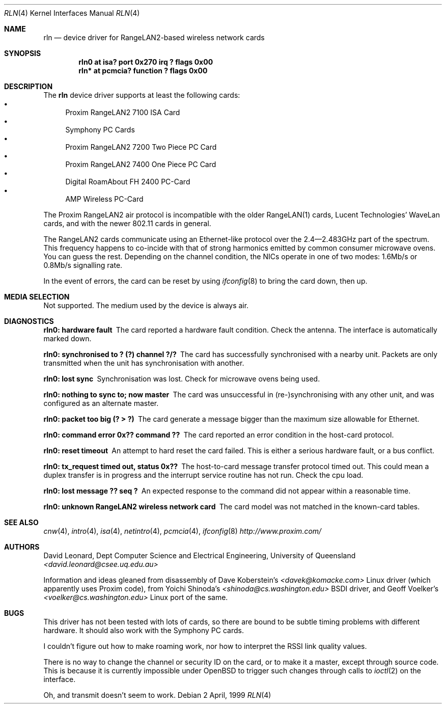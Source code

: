 .\"	$OpenBSD: rln.4,v 1.14 2002/09/26 07:55:40 miod Exp $
.\"
.\" David Leonard <d@openbsd.org>, 1999. Public Domain.
.\"
.\" Driver for the Proxim RangeLAN2 wireless network adaptor.
.\"
.\" Information and ideas gleaned from disassembly of Dave Koberstein's
.\" <davek@komacke.com> Linux driver (apparently based on Proxim source),
.\" from Yoichi Shinoda's <shinoda@cs.washington.edu> BSDI driver, and
.\" Geoff Voelker's <voelker@cs.washington.edu> Linux port of the same.
.\"
.\" 
.Dd 2 April, 1999
.Dt RLN 4
.Os
.Sh NAME
.Nm rln
.Nd device driver for RangeLAN2-based wireless network cards
.Sh SYNOPSIS
.Cd "rln0 at isa? port 0x270 irq ? flags 0x00"
.\" .Cd "rln* at isapnp? flags 0x00"
.Cd "rln* at pcmcia? function ? flags 0x00"
.Sh DESCRIPTION
The
.Nm
device driver supports at least the following cards:
.Bl -bullet -compact
.It
Proxim RangeLAN2 7100 ISA Card
.\" .It
.\" Proxim RangeLAN2 630x Mini ISA OEM Module
.\" .It
.\" Proxim RangeLAN2 633x Micro design-in module
.It
Symphony PC Cards
.\" .It
.\" Symphony PnP ISA Card
.It
Proxim RangeLAN2 7200 Two Piece PC Card
.It
Proxim RangeLAN2 7400 One Piece PC Card
.It
Digital RoamAbout FH 2400 PC-Card
.It
AMP Wireless PC-Card
.El
.Pp
The Proxim RangeLAN2 air protocol is incompatible with the older
RangeLAN(1) cards, Lucent Technologies' WaveLan cards, and with
the newer 802.11 cards in general.
.Pp
The RangeLAN2 cards communicate using an Ethernet-like protocol
over the 2.4\(em2.483GHz part of the spectrum.
This frequency happens to co-incide with that of strong harmonics emitted
by common consumer microwave ovens.
You can guess the rest.
Depending on the channel condition, the NICs operate in one of two
modes: 1.6Mb/s or 0.8Mb/s signalling rate.
.\" .Sh CONFIGURATION
.\" Because there is no reliable way to determine between
.\" the different types of cards listed above,
.\" the following flags can be specified in the kernel config file:
.\" .Pp
.\" .Bl -tag -offset indent -width 10n -compact
.\" .It RangeLAN2 630x series (Mini ISA)
.\" .Cd flags 1
.\" .It RangeLAN2 633x series (Micro ISA)
.\" .Cd flags 3
.\" .It Symphony PnP ISA
.\" .Cd flags 3
.\" .El
.\" .Pp
.\" Flags can be omitted for devices not listed here, and PC-Card devices.
.Pp
In the event of errors, the card can be reset by using
.Xr ifconfig 8
to bring the card down, then up.
.Sh MEDIA SELECTION
Not supported.
The medium used by the device is always air.
.Sh DIAGNOSTICS
.Bl -diag
.It "rln0: hardware fault"
The card reported a hardware fault condition.
Check the antenna.
The interface is automatically marked down.
.It "rln0: synchronised to ? (?) channel ?/?"
The card has successfully synchronised with a nearby unit.
Packets are only transmitted when the unit has synchronisation with
another.
.It "rln0: lost sync"
Synchronisation was lost.
Check for microwave ovens being used.
.It "rln0: nothing to sync to; now master"
The card was unsuccessful in (re-)synchronising with any other unit,
and was configured as an alternate master.
.It "rln0: packet too big (? > ?)"
The card generate a message bigger than the maximum size allowable for Ethernet.
.It "rln0: command error 0x?? command ??"
The card reported an error condition in the host-card protocol.
.It "rln0: reset timeout"
An attempt to hard reset the card failed.
This is either a serious hardware fault, or a bus conflict.
.It "rln0: tx_request timed out, status 0x??"
The host-to-card message transfer protocol timed out.
This could mean a duplex transfer is in progress and the interrupt service
routine has not run.
Check the cpu load.
.It "rln0: lost message ?? seq ?"
An expected response to the command did not appear within a reasonable time.
.It "rln0: unknown RangeLAN2 wireless network card"
The card model was not matched in the known-card tables.
.El
.Sh SEE ALSO
.Xr cnw 4 ,
.Xr intro 4 ,
.Xr isa 4 ,
.\" .Xr isapnp 4 ,
.Xr netintro 4 ,
.Xr pcmcia 4 ,
.Xr ifconfig 8
.Pa http://www.proxim.com/
.Sh AUTHORS
David Leonard,
Dept Computer Science and Electrical Engineering, University of Queensland
.Pa "<david.leonard@csee.uq.edu.au>"
.Pp
Information and ideas gleaned from disassembly of Dave Koberstein's
.Pa "<davek@komacke.com>"
Linux driver (which apparently uses Proxim code),
from Yoichi Shinoda's
.Pa "<shinoda@cs.washington.edu>"
BSDI driver, and
Geoff Voelker's
.Pa "<voelker@cs.washington.edu>"
Linux port of the same.
.Sh BUGS
This driver has not been tested with lots of cards, so there are bound
to be subtle timing problems with different hardware.
It should also work with the Symphony PC cards.
.Pp
I couldn't figure out how to make roaming work, nor how to interpret
the RSSI link quality values.
.Pp
There is no way to change the channel or security ID on the card, or
to make it a master, except through source code.
This is because it is currently impossible under
.Ox
to trigger such changes through calls to
.Xr ioctl 2
on the interface.
.Pp
Oh, and transmit doesn't seem to work.
